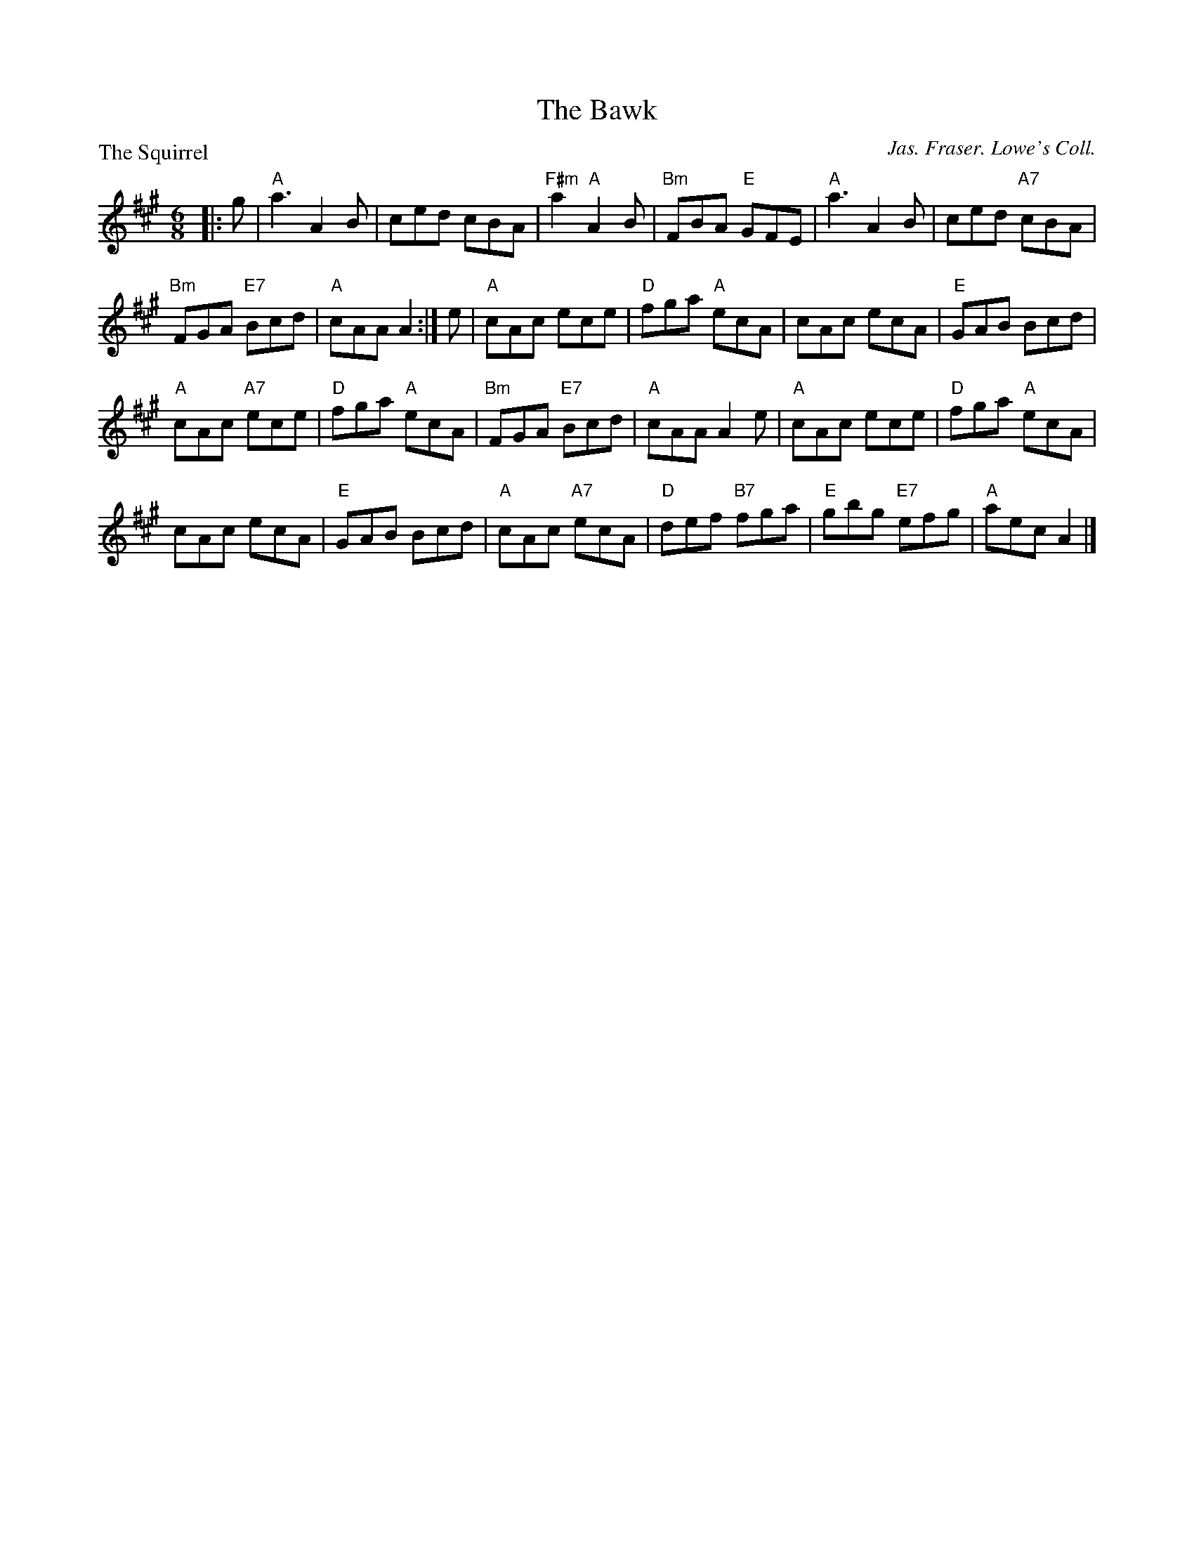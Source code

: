 X:3004
T:The Bawk
P:The Squirrel
C:Jas. Fraser. Lowe's Coll.
R:Jig (8x32)
B:RSCDS 30-4
Z:Anselm Lingnau <anselm@strathspey.org>
M:6/8
L:1/8
K:A
|:g|"A"a3 A2B|ced cBA|"F#m"a2 "A"A2B|"Bm"FBA "E"GFE|\
    "A"a3 A2B|ced "A7"cBA|
                         "Bm"FGA "E7"Bcd|"A"cAA A2:|\
e|"A"cAc ece|"D"fga "A"ecA|cAc ecA|"E"GAB Bcd|
  "A"cAc "A7"ece|"D"fga "A"ecA|"Bm"FGA "E7"Bcd|"A"cAA A2 e|\
  "A"cAc ece|"D"fga "A"ecA|
                           cAc ecA|"E"GAB Bcd|\
  "A"cAc "A7"ecA|"D"def "B7"fga|"E"gbg "E7"efg|"A"aec A2|]
